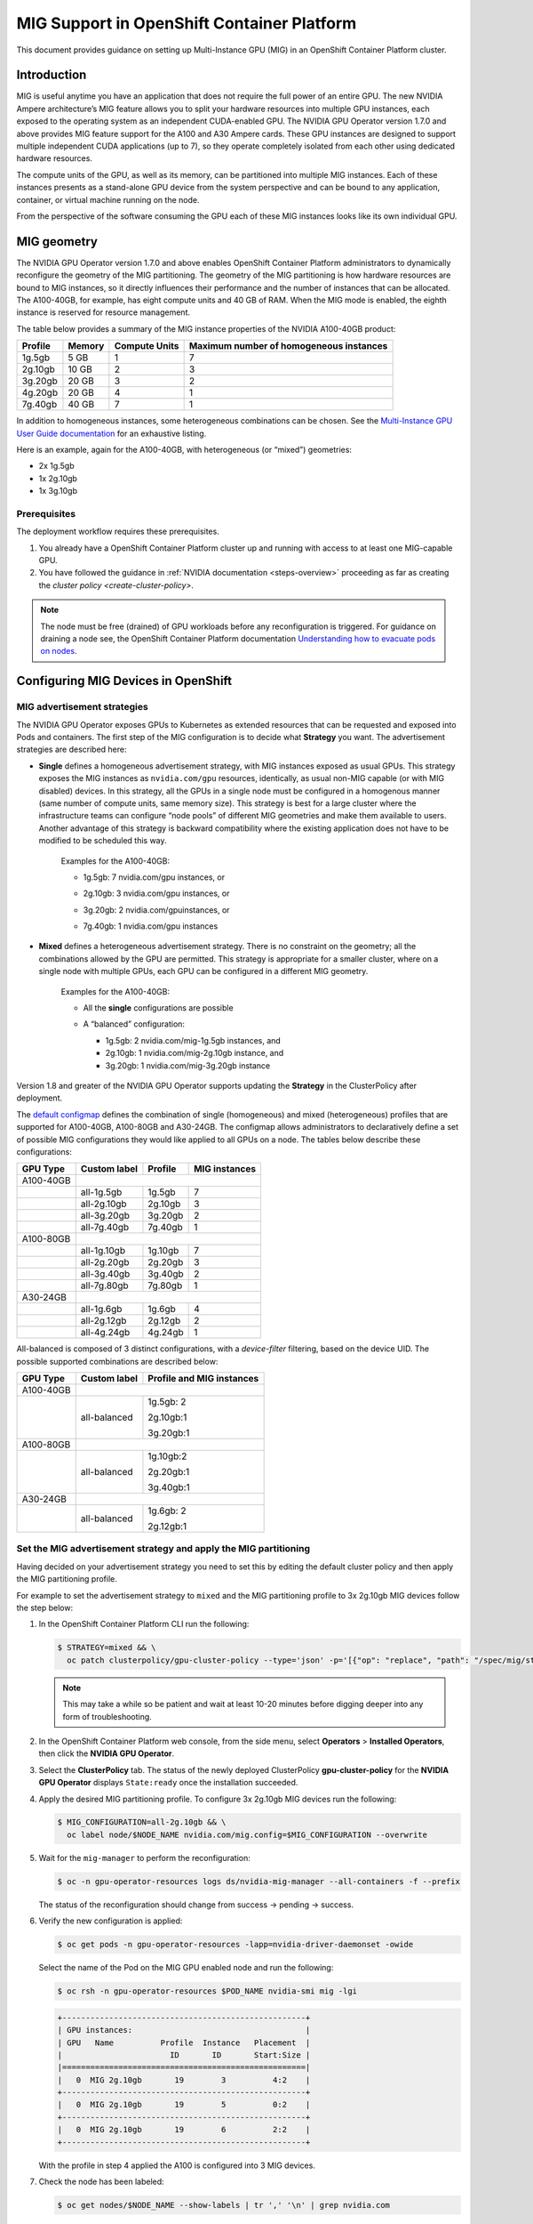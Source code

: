 .. Date: September 28 2021
.. Author: kquinn

.. headings are # * - =

.. _mig-ocp:

############################################
MIG Support in OpenShift Container Platform
############################################

This document provides guidance on setting up Multi-Instance GPU (MIG) in an OpenShift Container Platform cluster.

************
Introduction
************

MIG is useful anytime you have an application that does not require the full power of an entire GPU.
The new NVIDIA Ampere architecture’s MIG feature allows you to split your hardware resources into multiple GPU instances, each exposed to the operating system as an independent CUDA-enabled GPU. The NVIDIA GPU Operator version 1.7.0 and above provides MIG feature support for the A100 and A30 Ampere cards.
These GPU instances are designed to support multiple independent CUDA applications (up to 7), so they operate completely isolated from each other using dedicated hardware resources.

The compute units of the GPU, as well as its memory, can be partitioned into multiple MIG instances.
Each of these instances presents as a stand-alone GPU device from the system perspective and can be bound to any application, container, or virtual machine running on the node.

From the perspective of the software consuming the GPU each of these MIG instances looks like its own individual GPU.

*************
MIG geometry
*************

The NVIDIA GPU Operator version 1.7.0 and above enables OpenShift Container Platform administrators to dynamically reconfigure the geometry of the MIG partitioning.
The geometry of the MIG partitioning is how hardware resources are bound to MIG instances, so it directly influences their performance and the number of instances that can be allocated.
The A100-40GB, for example, has eight compute units and 40 GB of RAM. When the MIG mode is enabled, the eighth instance is reserved for resource management.

The table below provides a summary of the MIG instance properties of the NVIDIA A100-40GB product:

+-------------+---------------+--------------+-------------------------+
|  Profile    |    Memory     | Compute Units|Maximum number           |
|             |               |              |of homogeneous instances |
+=============+===============+==============+=========================+
|   1g.5gb    |     5 GB      |      1       |         7               |
+-------------+---------------+--------------+-------------------------+
|   2g.10gb   |     10 GB     |      2       |         3               |
+-------------+---------------+--------------+-------------------------+
|   3g.20gb   |     20 GB     |      3       |         2               |
+-------------+---------------+--------------+-------------------------+
|   4g.20gb   |     20 GB     |      4       |         1               |
+-------------+---------------+--------------+-------------------------+
|   7g.40gb   |     40 GB     |      7       |         1               |
+-------------+---------------+--------------+-------------------------+

In addition to homogeneous instances, some heterogeneous combinations can be chosen. See the `Multi-Instance GPU User Guide documentation <https://docs.nvidia.com/datacenter/tesla/mig-user-guide/index.html>`_ for an exhaustive listing.

Here is an example, again for the A100-40GB, with heterogeneous (or “mixed”) geometries:

* 2x 1g.5gb
* 1x 2g.10gb
* 1x 3g.10gb

Prerequisites
*************

The deployment workflow requires these prerequisites.

#. You already have a OpenShift Container Platform cluster up and running with access to at least one MIG-capable GPU.
#. You have followed the guidance in :ref:`NVIDIA documentation <steps-overview>` proceeding as far as creating the `cluster policy <create-cluster-policy>`.

.. note:: The node must be free (drained) of GPU workloads before any reconfiguration is triggered. For guidance on draining a node see, the OpenShift Container Platform documentation `Understanding how to evacuate pods on nodes <https://docs.openshift.com/container-platform/latest/nodes/nodes/nodes-nodes-working.html#nodes-nodes-working-evacuating_nodes-nodes-working>`_.

************************************
Configuring MIG Devices in OpenShift
************************************

MIG advertisement strategies
****************************

The NVIDIA GPU Operator exposes GPUs to Kubernetes as extended resources that can be requested and exposed into Pods and containers. The first step of the MIG configuration is to decide what **Strategy** you want. The advertisement strategies are described here:


* **Single** defines a homogeneous advertisement strategy, with MIG instances exposed as usual GPUs. This strategy exposes the MIG instances as ``nvidia.com/gpu`` resources, identically, as usual non-MIG capable (or with MIG disabled) devices. In this strategy, all the GPUs in a single node must be configured in a homogenous manner (same number of compute units, same memory size). This strategy is best for a large cluster where the infrastructure teams can configure “node pools” of different MIG geometries and make them available to users. Another advantage of this strategy is backward compatibility where the existing application does not have to be modified to be scheduled this way.

   Examples for the A100-40GB:

   * 1g.5gb:  7 nvidia.com/gpu instances, or
   * 2g.10gb: 3 nvidia.com/gpu instances, or
   * 3g.20gb: 2 nvidia.com/gpuinstances, or
   * 7g.40gb: 1 nvidia.com/gpu instances

     .. image:: graphics/Mig-profile-A100.png

* **Mixed** defines a heterogeneous advertisement strategy. There is no constraint on the geometry; all the combinations allowed by the GPU are permitted. This strategy is appropriate for a smaller cluster, where on a single node with multiple GPUs, each GPU can be configured in a different MIG geometry.

   Examples for the A100-40GB:

   * All the **single** configurations are possible
   * A “balanced” configuration:

     * 1g.5gb:  2 nvidia.com/mig-1g.5gb instances, and
     * 2g.10gb: 1 nvidia.com/mig-2g.10gb instance, and
     * 3g.20gb: 1 nvidia.com/mig-3g.20gb instance

     .. image:: graphics/mig-mixed-profile-A100.png

Version 1.8 and greater of the NVIDIA GPU Operator supports updating the **Strategy** in the ClusterPolicy after deployment.

The `default configmap <https://gitlab.com/nvidia/kubernetes/gpu-operator/-/blob/v1.8.0/assets/state-mig-manager/0400_configmap.yaml>`_ defines the combination of single (homogeneous) and mixed (heterogeneous) profiles that are supported for A100-40GB, A100-80GB and A30-24GB. The configmap allows administrators to declaratively define a set of possible MIG configurations they would like applied to all GPUs on a node.
The tables below describe these configurations:

.. list-table:: Single configuration

+-------------+---------------+---------------+---------------+
| GPU Type    | Custom label  |  Profile      | MIG instances |
+=============+===============+===============+===============+
| A100-40GB   |                                               |
+-------------+---------------+---------------+---------------+
|             |  all-1g.5gb   |   1g.5gb      |      7        |
+-------------+---------------+---------------+---------------+
|             |  all-2g.10gb  |   2g.10gb     |      3        |
+-------------+---------------+---------------+---------------+
|             |  all-3g.20gb  |   3g.20gb     |      2        |
+-------------+---------------+---------------+---------------+
|             |  all-7g.40gb  |   7g.40gb     |      1        |
+-------------+---------------+---------------+---------------+
|  A100-80GB  |                                               |
+-------------+---------------+---------------+---------------+
|             |  all-1g.10gb  |   1g.10gb     |      7        |
+-------------+---------------+---------------+---------------+
|             |  all-2g.20gb  |   2g.20gb     |      3        |
+-------------+---------------+---------------+---------------+
|             |  all-3g.40gb  |   3g.40gb     |      2        |
+-------------+---------------+---------------+---------------+
|             |  all-7g.80gb  |   7g.80gb     |      1        |
+-------------+---------------+---------------+---------------+
|  A30-24GB   |                                               |
+-------------+---------------+---------------+---------------+
|             |  all-1g.6gb   |   1g.6gb      |       4       |
+-------------+---------------+---------------+---------------+
|             |  all-2g.12gb  |   2g.12gb     |       2       |
+-------------+---------------+---------------+---------------+
|             |  all-4g.24gb  |   4g.24gb     |       1       |
+-------------+---------------+---------------+---------------+

All-balanced is composed of 3 distinct configurations, with a `device-filter` filtering, based on the device UID. The possible supported combinations are described below:

.. list-table:: Balanced configuration

+-------------+---------------+---------------------------+
| GPU Type    | Custom label  |Profile and MIG instances  |
+=============+===============+===========================+
| A100-40GB   |                                           |
+-------------+---------------+---------------------------+
|             |  all-balanced |     1g.5gb: 2             |
|             |               |                           |
|             |               |     2g.10gb:1             |
|             |               |                           |
|             |               |     3g.20gb:1             |
+-------------+---------------+---------------------------+
|  A100-80GB  |                                           |
+-------------+---------------+---------------------------+
|             |  all-balanced |   1g.10gb:2               |
|             |               |                           |
|             |               |   2g.20gb:1               |
|             |               |                           |
|             |               |   3g.40gb:1               |
+-------------+---------------+---------------------------+
|  A30-24GB   |                                           |
+-------------+---------------+---------------------------+
|             |  all-balanced |   1g.6gb: 2               |
|             |               |                           |
|             |               |   2g.12gb:1               |
+-------------+---------------+---------------------------+

.. _MIG-partitioning:

Set the MIG advertisement strategy and apply the MIG partitioning
*****************************************************************

Having decided on your advertisement strategy you need to set this by editing the default cluster policy and then apply the MIG partitioning profile.

For example to set the advertisement strategy to ``mixed`` and the MIG partitioning profile to 3x 2g.10gb MIG devices follow the step below:

#. In the OpenShift Container Platform CLI run the following:

   .. code-block:: console

      $ STRATEGY=mixed && \
        oc patch clusterpolicy/gpu-cluster-policy --type='json' -p='[{"op": "replace", "path": "/spec/mig/strategy", "value": '$STRATEGY'}]'

   .. note:: This may take a while so be patient and wait at least 10-20 minutes before digging deeper into any form of troubleshooting.

#. In the OpenShift Container Platform web console, from the side menu, select **Operators** > **Installed Operators**, then click the **NVIDIA GPU Operator**.

#. Select the **ClusterPolicy** tab. The status of the newly deployed ClusterPolicy **gpu-cluster-policy** for the **NVIDIA GPU Operator** displays ``State:ready`` once the installation succeeded.

   .. image:: graphics/cluster_policy_suceed.png

#. Apply the desired MIG partitioning profile. To configure 3x 2g.10gb MIG devices run the following:

   .. code-block:: console

      $ MIG_CONFIGURATION=all-2g.10gb && \
        oc label node/$NODE_NAME nvidia.com/mig.config=$MIG_CONFIGURATION --overwrite

#. Wait for the ``mig-manager`` to perform the reconfiguration:

   .. code-block:: console

      $ oc -n gpu-operator-resources logs ds/nvidia-mig-manager --all-containers -f --prefix

   The status of the reconfiguration should change from success → pending → success.

#. Verify the new configuration is applied:

   .. code-block:: console

      $ oc get pods -n gpu-operator-resources -lapp=nvidia-driver-daemonset -owide

   Select the name of the Pod on the MIG GPU enabled node and run the following:

   .. code-block:: console

      $ oc rsh -n gpu-operator-resources $POD_NAME nvidia-smi mig -lgi

   .. code-block:: console

      +----------------------------------------------------+
      | GPU instances:                                     |
      | GPU   Name          Profile  Instance   Placement  |
      |                       ID       ID       Start:Size |
      |====================================================|
      |   0  MIG 2g.10gb       19        3          4:2    |
      +----------------------------------------------------+
      |   0  MIG 2g.10gb       19        5          0:2    |
      +----------------------------------------------------+
      |   0  MIG 2g.10gb       19        6          2:2    |
      +----------------------------------------------------+

   With the profile in step 4 applied the A100 is configured into 3 MIG devices.

#. Check the node has been labeled:

   .. code-block:: console

      $ oc get nodes/$NODE_NAME --show-labels | tr ',' '\n' | grep nvidia.com

   with labels:

   .. code-block:: console

      nvidia.com/gpu.present=true
      nvidia.com/cuda.driver.major=470
      nvidia.com/cuda.driver.minor=57
      nvidia.com/cuda.driver.rev=02
      nvidia.com/cuda.runtime.major=11
      nvidia.com/cuda.runtime.minor=4
      nvidia.com/gpu.compute.major=8
      nvidia.com/gpu.compute.minor=0
      nvidia.com/gpu.count=1
      nvidia.com/gpu.family=ampere
      nvidia.com/gpu.machine=...
      nvidia.com/gpu.memory=40536
      nvidia.com/gpu.product=NVIDIA-A100-SXM4-40GB
      nvidia.com/mig-2g.10gb.count=3
      nvidia.com/mig-2g.10gb.engines.copy=2
      nvidia.com/mig-2g.10gb.engines.decoder=1
      nvidia.com/mig-2g.10gb.engines.encoder=0
      nvidia.com/mig-2g.10gb.engines.jpeg=0
      nvidia.com/mig-2g.10gb.engines.ofa=0
      nvidia.com/mig-2g.10gb.memory=9984
      nvidia.com/mig-2g.10gb.multiprocessors=28
      nvidia.com/mig-2g.10gb.slices.ci=2
      nvidia.com/mig-2g.10gb.slices.gi=2
      nvidia.com/mig.config.state=success
      nvidia.com/mig.config=all-2g.10gb
      nvidia.com/mig.strategy=mixed
      [...]

   .. note:: The extract above shows the strategy is set to ``mixed`` with the MIG configuration set to ``all-2g.10gb``.

#. Verify that the MIG instances are exposed:

   .. code-block:: console

      $ oc get node/$NODE_NAME -ojsonpath={.status.allocatable} | jq . | grep nvidia

   .. code-block:: console

      "nvidia.com/mig-2g.10gb": "3",

   .. note:: You can ignore values set to 0.

************************************************
Creating and applying a custom MIG configuration
************************************************

Follow the guidance below to create a new slicing profile.

#. Prepare a custom ``configmap`` resource file for example ``custom_configmap.yaml``. Use the `configmap <https://gitlab.com/nvidia/kubernetes/gpu-operator/-/blob/v1.8.0/assets/state-mig-manager/0400_configmap.yaml>`_  as guidance to help you build that custom configuration. For more documentation about the file format see `mig-parted <https://github.com/NVIDIA/mig-parted>`_.

   .. note:: For a list of all supported combinations and placements of profiles on A100 and A30, refer to the section on `supported profiles <https://docs.nvidia.com/datacenter/tesla/mig-user-guide/index.html#supported-profiles>`_.

#. Create the custom configuration within the ``gpu-operator-resources`` namespace:

   .. code-block:: console

      $ CONFIG_FILE=/path/to/custom_configmap.yaml && \
        oc create configmap custom-mig-parted-config \
           --from-file=config.yaml=$CONFIG_FILE \
           -n gpu-operator-resources

#. Edit the cluster policy and enter the name of the config map in the field ``spec.migManager.config.name``:

   .. code-block:: console

      $ oc edit clusterpolicy
        spec:
          migManager:
            config:
              name: custom-mig-parted-config

#. Label the node with this newly created profile following the guidance in :ref:`MIG-partitioning`.

*************************************************************
Running a sample GPU application
*************************************************************

Let’s run a simple CUDA sample, in this case ``vectorAdd`` by requesting a GPU resource as you would normally do in Kubernetes.

If the cluster is configured with the ``mixed`` advertisement strategy.

#. Request the MIG instance with ``nvidia.com/mig-2g.10gb: 1`` as follows:

   .. note:: There is no need for a nodeSelector, as the Pod is necessarily scheduled on a ``2g.10gb`` MIG instance.

   .. code-block:: console

      $ cat << EOF | oc create -f -

      apiVersion: v1
      kind: Pod
      metadata:
        name: cuda-vectoradd
      spec:
        restartPolicy: OnFailure
        containers:
        - name: cuda-vectoradd
          image: "nvidia/samples:vectoradd-cuda11.2.1"
          resources:
            limits:
              nvidia.com/mig-2g.10gb: 1

   .. code-block:: console

      pod/cuda-vectoradd created

#. Check the logs of the container:

   .. code-block:: console

      $ oc logs cuda-vectoradd

   .. code-block:: console

      [Vector addition of 50000 elements]
      Copy input data from the host memory to the CUDA device
      CUDA kernel launch with 196 blocks of 256 threads
      Copy output data from the CUDA device to the host memory
      Test PASSED
      Done

If the cluster is configured with the ``single`` advertisement strategy.

#. Request the MIG instance with ``nvidia.com/gpu: 1`` and enforce the Pod scheduling on a node with a ``2g.10gb`` MIG instance with the ``nodeSelector`` stanza as follows:

   .. code-block:: console

      $ cat << EOF | oc create -f -

      apiVersion: v1
      kind: Pod
      metadata:
        name: cuda-vectoradd
      spec:
        restartPolicy: OnFailure
        containers:
        - name: cuda-vectoradd
          image: "nvidia/samples:vectoradd-cuda11.2.1"
          resources:
            limits:
              nvidia.com/gpu: 1
        nodeSelector:
          nvidia.com/gpu.product: A100-SXM4-40GB-MIG-1g.5gb
      EOF

*************************
Disable the MIG mode
*************************

To turn MIG mode off so that you can utilize the full capacity of the GPU run the following:

   .. code-block:: console

      $ MIG_CONFIGURATION=all-disabled && \
        oc label node/$NODE_NAME nvidia.com/mig.config=$MIG_CONFIGURATION --overwrite

*************************************************************
Troubleshooting
*************************************************************

The MIG reconfiguration is handled exclusively by the controller deployed within the ``nvidia-mig-manager`` DaemonSet. Inspecting the logs of these Pods should give a clue about what went wrong.

#. Check the logs of the container:

   .. code-block:: console

      $ oc logs nvidia-mig-manager

   The cluster administrator is expected to drain the node from any GPU workload, before requesting the MIG reconfiguration. If the node is not properly drained, the ``nvidia-mig-manager`` will fail with this error in the logs:

      .. code-block:: console

          Updating MIG config: map[2g.10gb:3]
         Error clearing MigConfig: error destroying Compute instance for profile '(0, 0)': In use by another client
         Error clearing MIG config on GPU 0, erroneous devices may persist
         Error setting MIGConfig: error attempting multiple config orderings: all orderings failed
         Restarting all GPU clients previously shutdown by reenabling their component-specific nodeSelector labels
         Changing the 'nvidia.com/mig.config.state' node label to 'failed'

Resolve this issue by:

#. Correctly draining the node. For guidance on draining a node see, the OpenShift Container Platform documentation `Understanding how to evacuate pods on nodes <https://docs.openshift.com/container-platform/latest/nodes/nodes/nodes-nodes-working.html#nodes-nodes-working-evacuating_nodes-nodes-working>`_.

#. Retrigger the reconfiguration by forcing the label update:

   .. code-block:: console

      $ oc label node/$NODE_NAME nvidia.com/mig.config- --overwrite

   .. code-block:: console

      $ oc label node/$NODE_NAME nvidia.com/mig.config=$MIG_CONFIGURATION --overwrite
